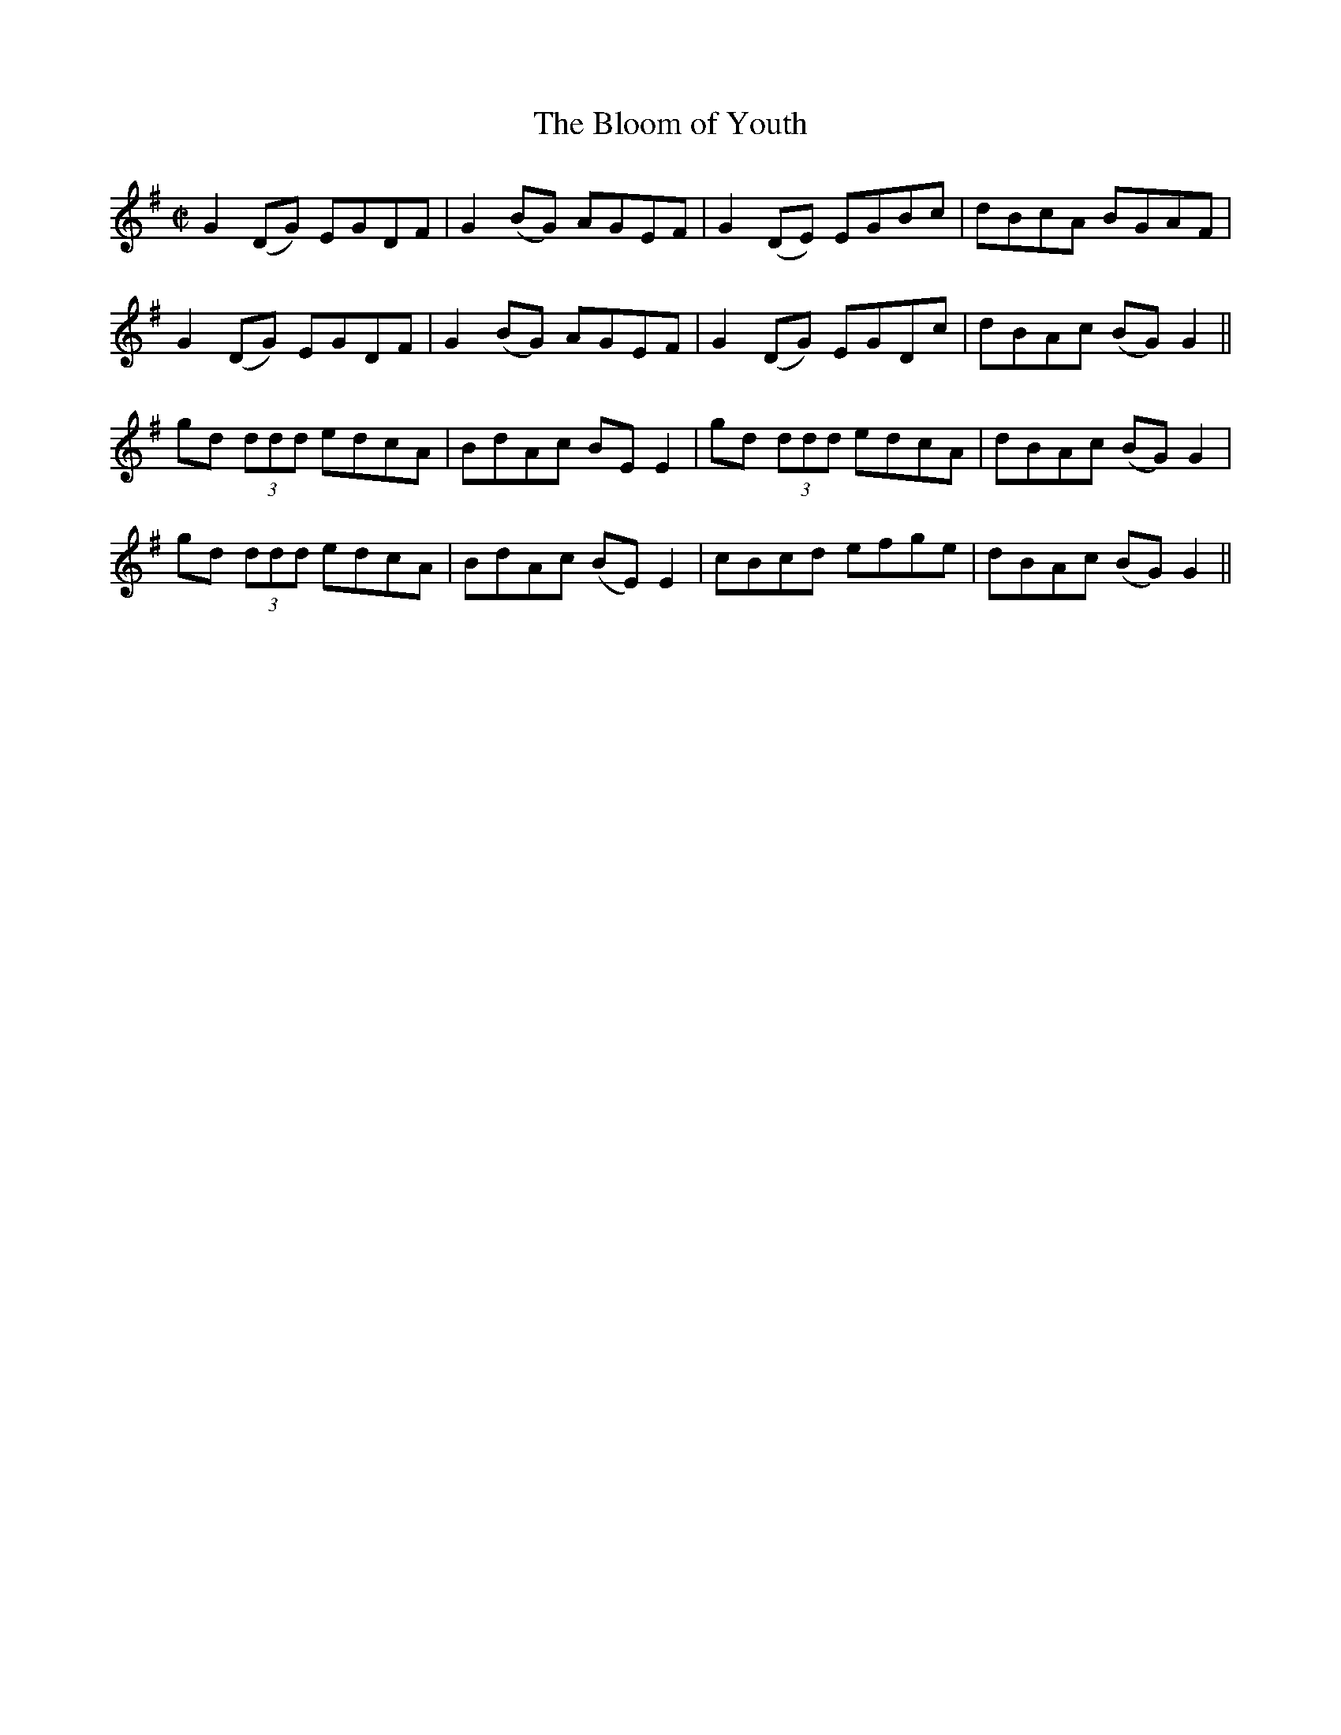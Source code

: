 X:1215
T:The Bloom of Youth
M:C|
L:1/8
R:Reel
B:O'Neill's 1215
N:Collected by Lawson
K:G
G2(DG) EGDF|G2(BG) AGEF|G2(DE) EGBc|dBcA BGAF|
G2(DG) EGDF|G2(BG) AGEF|G2(DG) EGDc|dBAc (BG)G2||
gd (3ddd edcA|BdAc BEE2|gd (3ddd edcA|dBAc (BG)G2|
gd (3ddd edcA|BdAc (BE)E2|cBcd efge|dBAc (BG)G2||
